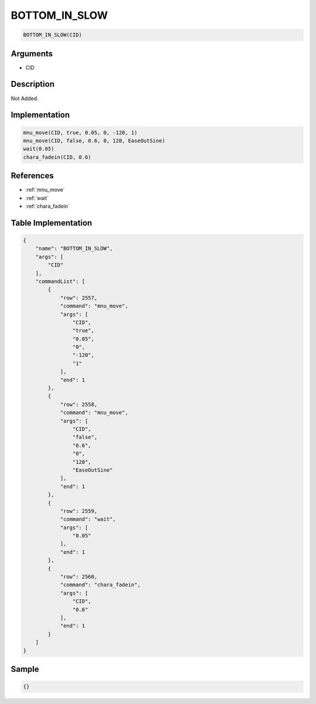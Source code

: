 .. _BOTTOM_IN_SLOW:

BOTTOM_IN_SLOW
========================

.. code-block:: text

	BOTTOM_IN_SLOW(CID)


Arguments
------------

* CID

Description
-------------

Not Added.

Implementation
-------------

.. code-block:: python

	mnu_move(CID, true, 0.05, 0, -120, 1)
	mnu_move(CID, false, 0.6, 0, 120, EaseOutSine)
	wait(0.05)
	chara_fadein(CID, 0.6)

References
-------------
* :ref:`mnu_move`
* :ref:`wait`
* :ref:`chara_fadein`

Table Implementation
-------------

.. code-block:: json

	{
	    "name": "BOTTOM_IN_SLOW",
	    "args": [
	        "CID"
	    ],
	    "commandList": [
	        {
	            "row": 2557,
	            "command": "mnu_move",
	            "args": [
	                "CID",
	                "true",
	                "0.05",
	                "0",
	                "-120",
	                "1"
	            ],
	            "end": 1
	        },
	        {
	            "row": 2558,
	            "command": "mnu_move",
	            "args": [
	                "CID",
	                "false",
	                "0.6",
	                "0",
	                "120",
	                "EaseOutSine"
	            ],
	            "end": 1
	        },
	        {
	            "row": 2559,
	            "command": "wait",
	            "args": [
	                "0.05"
	            ],
	            "end": 1
	        },
	        {
	            "row": 2560,
	            "command": "chara_fadein",
	            "args": [
	                "CID",
	                "0.6"
	            ],
	            "end": 1
	        }
	    ]
	}

Sample
-------------

.. code-block:: json

	{}
